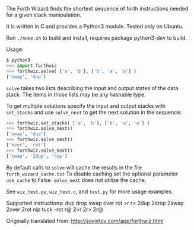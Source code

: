 The Forth Wizard finds the shortest sequence of forth instructions needed for a given stack manipulation.

It is written in C and provides a Python3 module. Tested only on Ubuntu.

Run ~./make.sh~ to build and install, requires package python3-dev to build.

Usage:
#+BEGIN_SRC python
  $ python3
  >>> import forthwiz
  >>> forthwiz.solve( ['a', 'b'], ['b', 'a', 'a'] )
  ['swap', 'dup']
#+END_SRC
~solve~ takes two lists describing the input and output states of the data stack.
The items in those lists may be any hashable type.

To get multiple solutions specify the input and output stacks with ~set_stacks~
and use ~solve_next~ to get the next solution in the sequence:
#+BEGIN_SRC python
  >>> forthwiz.set_stacks( ['a', 'b'], ['b', 'a', 'a'] )
  >>> forthwiz.solve_next()
  ['swap', 'dup']
  >>> forthwiz.solve_next()
  ['over', 'rot']
  >>> forthwiz.solve_next()
  ['swap', '2dup', 'nip']
#+END_SRC

By default calls to ~solve~ will cache the results in the file =forth_wizard_cache.txt=
To disable caching set the optional parameter ~use_cache~ to False.
~solve_next~ does not utilize the cache.


See =wiz_test.py=, =wiz_test.c=, and =test.py= for more usage examples.


Supported instructions: dup drop swap over rot >r r> 2dup 2drop 2swap 2over 2rot nip tuck -rot r@ 2>r 2r> 2r@


Originally translated from: http://sovietov.com/app/forthwiz.html

